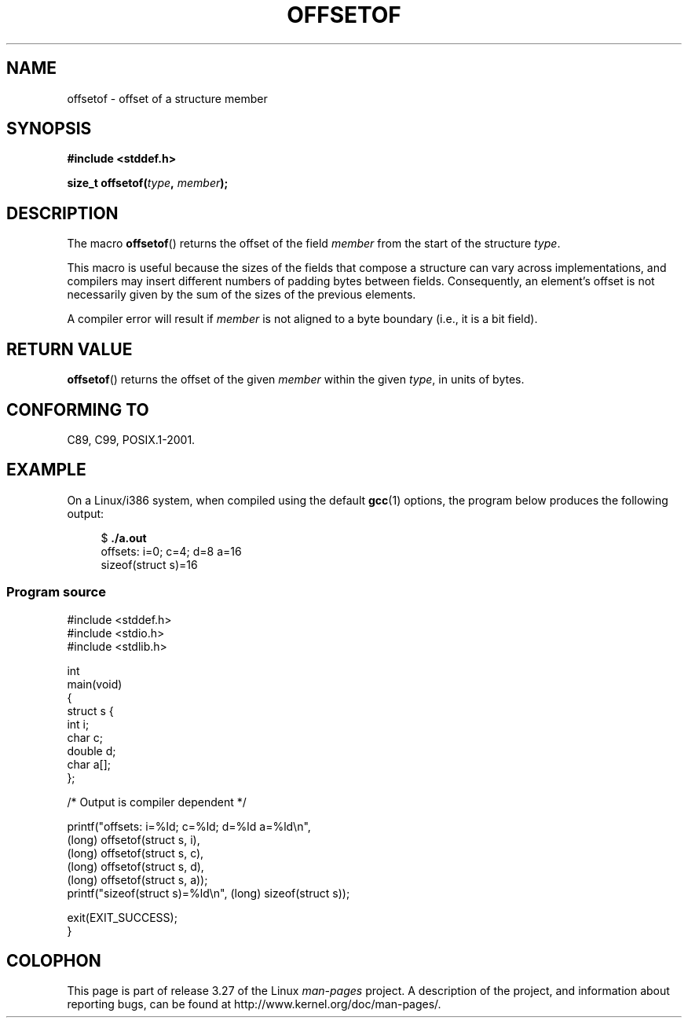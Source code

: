 .\" Copyright (C) 2006 Justin Pryzby <pryzbyj@justinpryzby.com>
.\"     and Copyright (C) 2006 Michael Kerrisk <mtk.manpages@gmail.com>
.\"
.\" Permission is hereby granted, free of charge, to any person obtaining
.\" a copy of this software and associated documentation files (the
.\" "Software"), to deal in the Software without restriction, including
.\" without limitation the rights to use, copy, modify, merge, publish,
.\" distribute, sublicense, and/or sell copies of the Software, and to
.\" permit persons to whom the Software is furnished to do so, subject to
.\" the following conditions:
.\"
.\" The above copyright notice and this permission notice shall be
.\" included in all copies or substantial portions of the Software.
.\"
.\" THE SOFTWARE IS PROVIDED "AS IS", WITHOUT WARRANTY OF ANY KIND,
.\" EXPRESS OR IMPLIED, INCLUDING BUT NOT LIMITED TO THE WARRANTIES OF
.\" MERCHANTABILITY, FITNESS FOR A PARTICULAR PURPOSE AND NONINFRINGEMENT.
.\" IN NO EVENT SHALL THE AUTHORS OR COPYRIGHT HOLDERS BE LIABLE FOR ANY
.\" CLAIM, DAMAGES OR OTHER LIABILITY, WHETHER IN AN ACTION OF CONTRACT,
.\" TORT OR OTHERWISE, ARISING FROM, OUT OF OR IN CONNECTION WITH THE
.\" SOFTWARE OR THE USE OR OTHER DEALINGS IN THE SOFTWARE.
.\"
.\" References:
.\"   /usr/lib/gcc/i486-linux-gnu/4.1.1/include/stddef.h
.\"   glibc-doc
.TH OFFSETOF 3 2008-07-12 "GNU" "Linux Programmer's Manual"
.SH NAME
offsetof \- offset of a structure member
.SH SYNOPSIS
.nf
.B #include <stddef.h>
.sp
.BI "size_t offsetof(" type ", " member );
.fi
.SH DESCRIPTION
The macro
.BR offsetof ()
returns the offset of the field
\fImember\fP from the start of the structure \fItype\fP.

This macro is useful because the sizes of the fields that compose
a structure can vary across implementations,
and compilers may insert different numbers of padding
bytes between fields.
Consequently, an element's offset is not necessarily
given by the sum of the sizes of the previous elements.

A compiler error will result if
\fImember\fP is not aligned to a byte boundary
(i.e., it is a bit field).
.SH "RETURN VALUE"
.BR offsetof ()
returns the offset of the given
.I member
within the given
.IR type ,
in units of bytes.
.SH "CONFORMING TO"
C89, C99, POSIX.1-2001.
.SH EXAMPLE
On a Linux/i386 system, when compiled using the default
.BR gcc (1)
options, the program below produces the following output:
.in +4n
.nf

.RB "$" " ./a.out"
offsets: i=0; c=4; d=8 a=16
sizeof(struct s)=16
.fi
.nf
.SS Program source
\&
.nf
#include <stddef.h>
#include <stdio.h>
#include <stdlib.h>

int
main(void)
{
    struct s {
        int i;
        char c;
        double d;
        char a[];
    };

    /* Output is compiler dependent */

    printf("offsets: i=%ld; c=%ld; d=%ld a=%ld\\n",
            (long) offsetof(struct s, i),
            (long) offsetof(struct s, c),
            (long) offsetof(struct s, d),
            (long) offsetof(struct s, a));
    printf("sizeof(struct s)=%ld\\n", (long) sizeof(struct s));

    exit(EXIT_SUCCESS);
}
.fi
.SH COLOPHON
This page is part of release 3.27 of the Linux
.I man-pages
project.
A description of the project,
and information about reporting bugs,
can be found at
http://www.kernel.org/doc/man-pages/.
